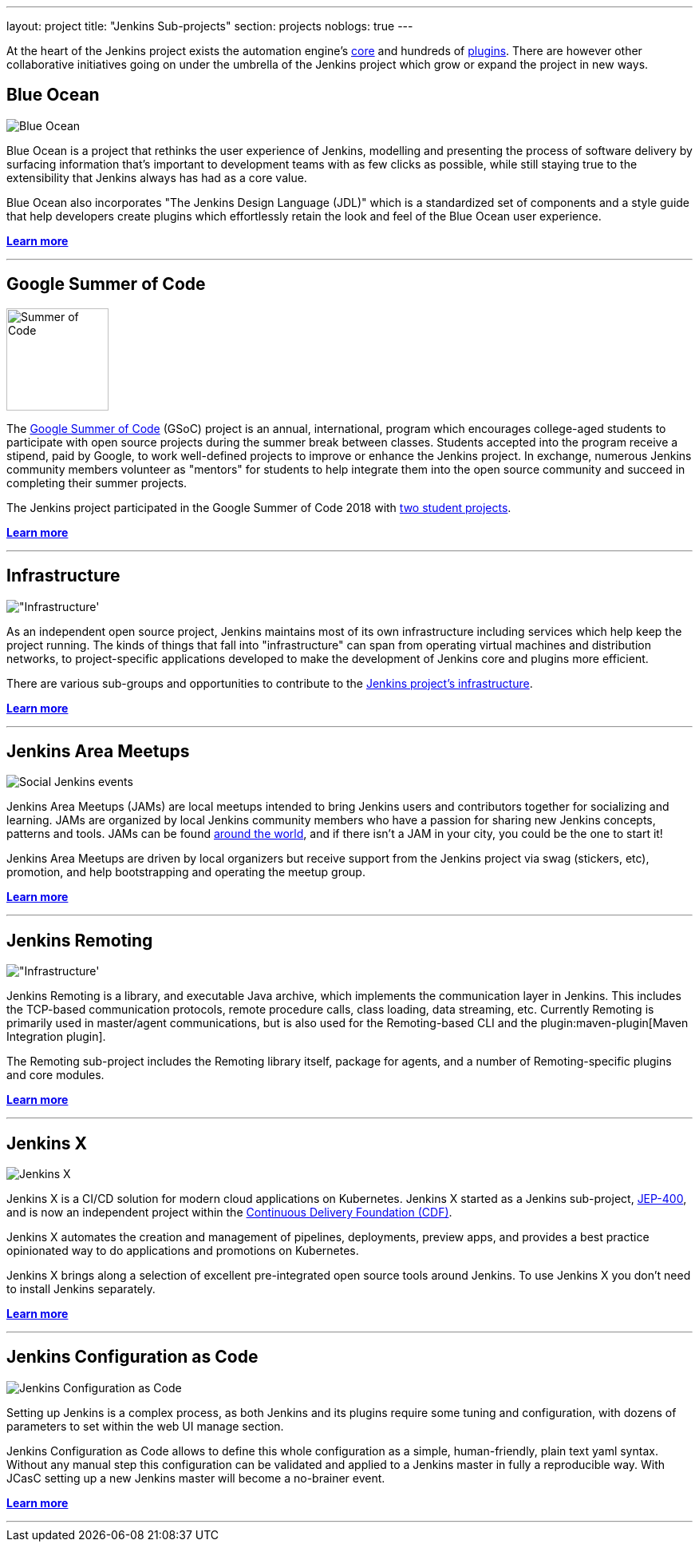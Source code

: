 ---
layout: project
title: "Jenkins Sub-projects"
section: projects
noblogs: true
---

At the heart of the Jenkins project exists the automation engine's
link:https://github.com/jenkinsci/jenkins[core] and hundreds of
link:https://plugins.jenkins.io[plugins]. There are
however other collaborative initiatives going on under the umbrella of the
Jenkins project which grow or expand the project in new ways.

== Blue Ocean

image:/images/sunnyblueocean.png["Blue Ocean", role=right]

Blue Ocean is a project that rethinks the user experience of Jenkins, modelling
and presenting the process of software delivery by surfacing information that's
important to development teams with as few clicks as possible, while still
staying true to the extensibility that Jenkins always has had as a core value.


Blue Ocean also incorporates "The Jenkins Design Language (JDL)" which is a
standardized set of components and a style guide that help developers create
plugins which effortlessly retain the look and feel of the Blue Ocean user
experience.


link:blueocean[*Learn more*]

---


== Google Summer of Code

image:/images/gsoc/jenkins-gsoc-logo_small.png["Summer of Code", role=left, width=128]

The
link:https://summerofcode.withgoogle.com/archive/[Google Summer of Code]
(GSoC) project is an annual, international, program which encourages
college-aged students to participate with open source projects during the summer
break between classes. Students accepted into the program receive a stipend,
paid by Google, to work well-defined projects to improve or enhance the Jenkins
project.  In exchange, numerous Jenkins community members volunteer as "mentors"
for students to help integrate them into the open source community and succeed
in completing their summer projects.

The Jenkins project participated in the Google Summer of Code 2018 with
link:https://summerofcode.withgoogle.com/archive/2018/organizations/5245157809061888/[two student projects].

link:gsoc[*Learn more*]

---


== Infrastructure

image:/images/network-workgroup.png["Infrastructure', role=right]

As an independent open source project, Jenkins maintains most of its own
infrastructure including services which help keep the project running.
The kinds of things that fall into "infrastructure" can span from operating
virtual machines and distribution networks, to project-specific applications
developed to make the development of Jenkins core and plugins more efficient.

There are various sub-groups and opportunities to contribute to the
link:https://github.com/jenkins-infra[Jenkins project's infrastructure].

link:infrastructure[*Learn more*]

---


== Jenkins Area Meetups

image:/images/user.gif["Social Jenkins events", role=left]

Jenkins Area Meetups (JAMs) are local meetups intended to bring Jenkins users
and contributors together for socializing and learning.
JAMs are organized by local Jenkins community members who have a passion for
sharing new Jenkins concepts, patterns and tools. JAMs can be found
link:https://www.meetup.com/pro/jenkins/[around the world], and if there isn't a
JAM in your city, you could be the one to start it!

Jenkins Area Meetups are driven by local organizers but receive support from
the Jenkins project via swag (stickers, etc), promotion, and help bootstrapping
and operating the meetup group.

link:jam[*Learn more*]

---

== Jenkins Remoting

image:/images/network-workgroup.png["Infrastructure', role=right]

Jenkins Remoting is a library, and executable Java archive, which implements the communication layer in Jenkins.
This includes the TCP-based communication protocols, remote procedure calls, class loading, data streaming, etc.
Currently Remoting is primarily used in master/agent communications, but is also used for the Remoting-based CLI and the plugin:maven-plugin[Maven Integration plugin].

The Remoting sub-project includes the Remoting library itself, package for agents, and a number of Remoting-specific plugins and core modules.


link:remoting[*Learn more*]

---

== Jenkins X

image:/images/jenkins-x-logo.png["Jenkins X", role=left]

Jenkins X is a CI/CD solution for modern cloud applications on Kubernetes.
Jenkins X started as a Jenkins sub-project, link:https://github.com/jenkinsci/jep/tree/master/jep/400[JEP-400], and is now an independent project within the link:https://cd.foundation/[Continuous Delivery Foundation (CDF)].

Jenkins X automates the creation and management of pipelines, deployments, preview apps,
and provides a best practice opinionated way to do applications and promotions on Kubernetes.

Jenkins X brings along a selection of excellent pre-integrated open source tools around Jenkins.
To use Jenkins X you don't need to install Jenkins separately.

link:jenkins-x[*Learn more*]

---

== Jenkins Configuration as Code

image:/images/projects/jcasc/jcasc-logo.png["Jenkins Configuration as Code", role=right]

Setting up Jenkins is a complex process, as both Jenkins and its plugins require some tuning and configuration, 
with dozens of parameters to set within the web UI manage section.

Jenkins Configuration as Code allows to define this whole configuration as a simple, human-friendly, plain text yaml syntax. Without any manual step this configuration can be validated and applied to a Jenkins master in fully a reproducible way. With JCasC setting up a new Jenkins master will become a no-brainer event.

link:jcasc[*Learn more*]

---

